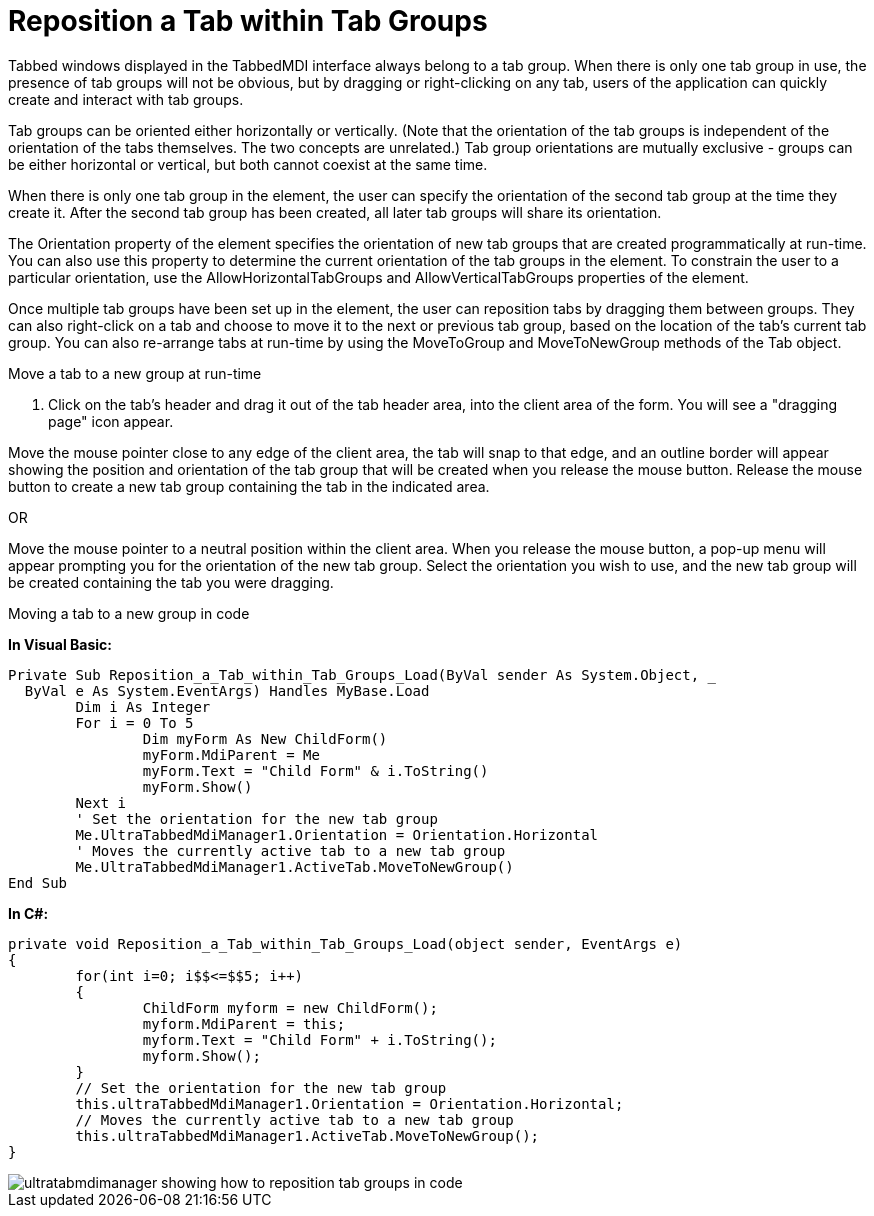﻿////

|metadata|
{
    "name": "wintabbedmdimanager-reposition-a-tab-within-tab-groups",
    "controlName": ["WinTabbedMdiManager"],
    "tags": [],
    "guid": "{CB007579-3EC2-469B-A068-FB5FD3F95725}",  
    "buildFlags": [],
    "createdOn": "2005-07-07T00:00:00Z"
}
|metadata|
////

= Reposition a Tab within Tab Groups

Tabbed windows displayed in the TabbedMDI interface always belong to a tab group. When there is only one tab group in use, the presence of tab groups will not be obvious, but by dragging or right-clicking on any tab, users of the application can quickly create and interact with tab groups.

Tab groups can be oriented either horizontally or vertically. (Note that the orientation of the tab groups is independent of the orientation of the tabs themselves. The two concepts are unrelated.) Tab group orientations are mutually exclusive - groups can be either horizontal or vertical, but both cannot coexist at the same time.

When there is only one tab group in the element, the user can specify the orientation of the second tab group at the time they create it. After the second tab group has been created, all later tab groups will share its orientation.

The Orientation property of the element specifies the orientation of new tab groups that are created programmatically at run-time. You can also use this property to determine the current orientation of the tab groups in the element. To constrain the user to a particular orientation, use the AllowHorizontalTabGroups and AllowVerticalTabGroups properties of the element.

Once multiple tab groups have been set up in the element, the user can reposition tabs by dragging them between groups. They can also right-click on a tab and choose to move it to the next or previous tab group, based on the location of the tab's current tab group. You can also re-arrange tabs at run-time by using the MoveToGroup and MoveToNewGroup methods of the Tab object.

Move a tab to a new group at run-time

[start=1]
. Click on the tab's header and drag it out of the tab header area, into the client area of the form. You will see a "dragging page" icon appear.

Move the mouse pointer close to any edge of the client area, the tab will snap to that edge, and an outline border will appear showing the position and orientation of the tab group that will be created when you release the mouse button. Release the mouse button to create a new tab group containing the tab in the indicated area.

OR

Move the mouse pointer to a neutral position within the client area. When you release the mouse button, a pop-up menu will appear prompting you for the orientation of the new tab group. Select the orientation you wish to use, and the new tab group will be created containing the tab you were dragging.

Moving a tab to a new group in code

*In Visual Basic:*

----
Private Sub Reposition_a_Tab_within_Tab_Groups_Load(ByVal sender As System.Object, _
  ByVal e As System.EventArgs) Handles MyBase.Load
	Dim i As Integer
	For i = 0 To 5
		Dim myForm As New ChildForm()
		myForm.MdiParent = Me
		myForm.Text = "Child Form" & i.ToString()
		myForm.Show()
	Next i
	' Set the orientation for the new tab group
	Me.UltraTabbedMdiManager1.Orientation = Orientation.Horizontal
	' Moves the currently active tab to a new tab group
	Me.UltraTabbedMdiManager1.ActiveTab.MoveToNewGroup()
End Sub
----

*In C#:*

----
private void Reposition_a_Tab_within_Tab_Groups_Load(object sender, EventArgs e)
{
	for(int i=0; i$$<=$$5; i++)
	{
		ChildForm myform = new ChildForm();
		myform.MdiParent = this;
		myform.Text = "Child Form" + i.ToString();
		myform.Show();
	}
	// Set the orientation for the new tab group
	this.ultraTabbedMdiManager1.Orientation = Orientation.Horizontal;
	// Moves the currently active tab to a new tab group
	this.ultraTabbedMdiManager1.ActiveTab.MoveToNewGroup();
}
----

image::images/WinTabbedMdiManager_Reposition_a_Tab_within_Tab_Groups_01.png[ultratabmdimanager showing how to reposition tab groups in code]